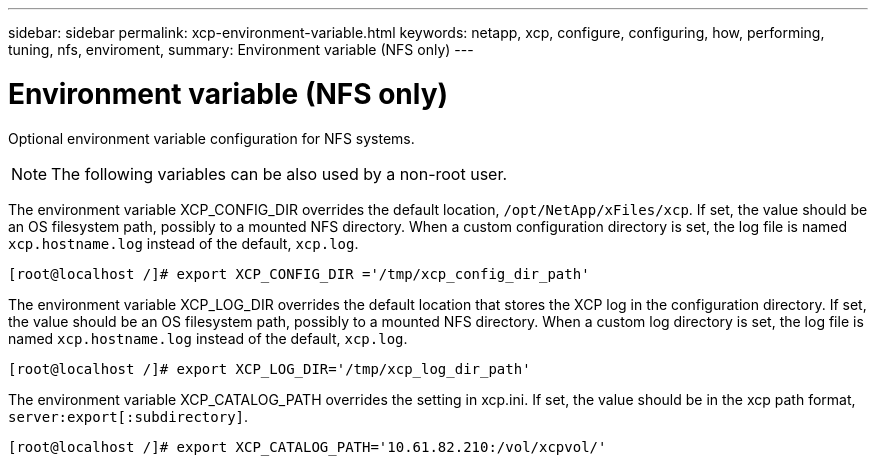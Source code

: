 ---
sidebar: sidebar
permalink: xcp-environment-variable.html
keywords: netapp, xcp, configure, configuring, how, performing, tuning, nfs, enviroment,
summary: Environment variable (NFS only)
---

= Environment variable (NFS only)
:hardbreaks:
:nofooter:
:icons: font
:linkattrs:
:imagesdir: ./media/

[.lead]
Optional environment variable configuration for NFS systems.

NOTE: The following variables can be also used by a non-root user.

The environment variable XCP_CONFIG_DIR overrides the default location, `/opt/NetApp/xFiles/xcp`. If set, the value should be an OS filesystem path, possibly to a mounted NFS directory. When a custom configuration directory is set, the log file is named `xcp.hostname.log` instead of the default, `xcp.log`.

----
[root@localhost /]# export XCP_CONFIG_DIR ='/tmp/xcp_config_dir_path'
----

The environment variable XCP_LOG_DIR overrides the default location that stores the XCP log in the configuration directory. If set, the value should be an OS filesystem path, possibly to a mounted NFS directory. When a custom log directory is set, the log file is named `xcp.hostname.log` instead of the default, `xcp.log`.

----
[root@localhost /]# export XCP_LOG_DIR='/tmp/xcp_log_dir_path'
----

The environment variable XCP_CATALOG_PATH overrides the setting in xcp.ini. If set, the value should be in the xcp path format, `server:export[:subdirectory]`.

----
[root@localhost /]# export XCP_CATALOG_PATH='10.61.82.210:/vol/xcpvol/'
----
